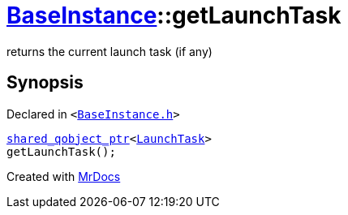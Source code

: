 [#BaseInstance-getLaunchTask]
= xref:BaseInstance.adoc[BaseInstance]::getLaunchTask
:relfileprefix: ../
:mrdocs:


returns the current launch task (if any)



== Synopsis

Declared in `&lt;https://github.com/PrismLauncher/PrismLauncher/blob/develop/launcher/BaseInstance.h#L193[BaseInstance&period;h]&gt;`

[source,cpp,subs="verbatim,replacements,macros,-callouts"]
----
xref:shared_qobject_ptr.adoc[shared&lowbar;qobject&lowbar;ptr]&lt;xref:LaunchTask.adoc[LaunchTask]&gt;
getLaunchTask();
----



[.small]#Created with https://www.mrdocs.com[MrDocs]#
